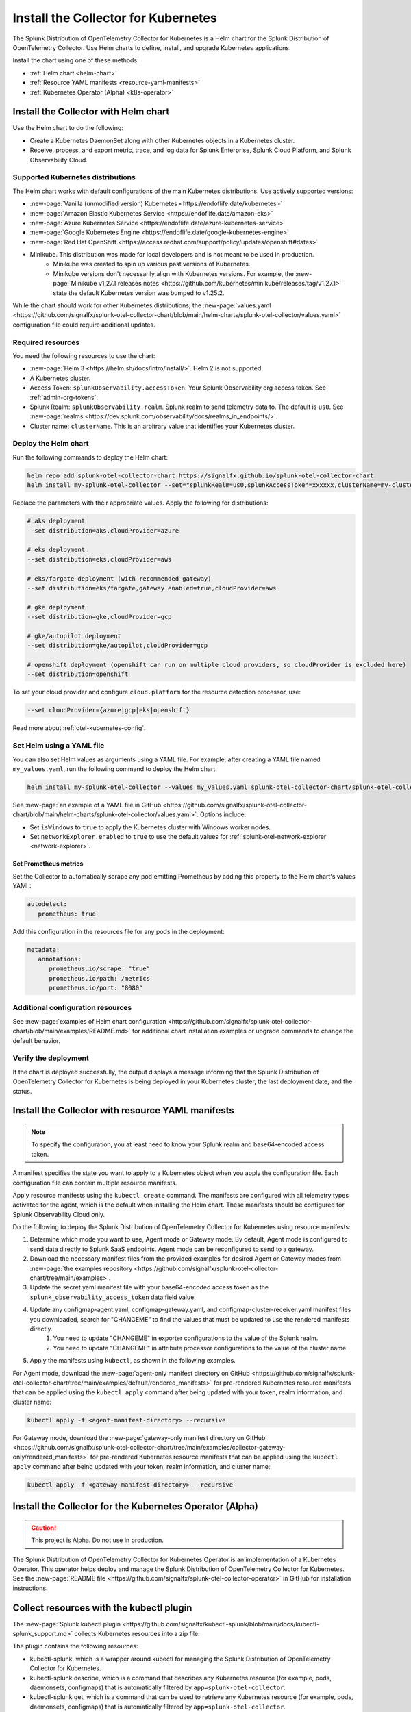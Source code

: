 .. _otel-install-k8s:

******************************************
Install the Collector for Kubernetes
******************************************

.. meta::
      :description: Describes how to install the Splunk Distribution of OpenTelemetry Collector for Kubernetes.

The Splunk Distribution of OpenTelemetry Collector for Kubernetes is a Helm chart for the Splunk Distribution of OpenTelemetry Collector. Use Helm charts to define, install, and upgrade Kubernetes applications.

Install the chart using one of these methods:

* :ref:`Helm chart <helm-chart>`
* :ref:`Resource YAML manifests <resource-yaml-manifests>`
* :ref:`Kubernetes Operator (Alpha) <k8s-operator>`

.. _helm-chart:

Install the Collector with Helm chart
==============================================

Use the Helm chart to do the following:

* Create a Kubernetes DaemonSet along with other Kubernetes objects in a Kubernetes cluster.
* Receive, process, and export metric, trace, and log data for Splunk Enterprise, Splunk Cloud Platform, and Splunk Observability Cloud.

Supported Kubernetes distributions
---------------------------------------

The Helm chart works with default configurations of the main Kubernetes distributions. Use actively supported versions:

* :new-page:`Vanilla (unmodified version) Kubernetes <https://endoflife.date/kubernetes>`
* :new-page:`Amazon Elastic Kubernetes Service <https://endoflife.date/amazon-eks>`
* :new-page:`Azure Kubernetes Service <https://endoflife.date/azure-kubernetes-service>`
* :new-page:`Google Kubernetes Engine <https://endoflife.date/google-kubernetes-engine>`
* :new-page:`Red Hat OpenShift <https://access.redhat.com/support/policy/updates/openshift#dates>`
* Minikube. This distribution was made for local developers and is not meant to be used in production. 
   - Minikube was created to spin up various past versions of Kubernetes. 
   - Minikube versions don't necessarily align with Kubernetes versions. For example, the :new-page:`Minikube v1.27.1 releases notes <https://github.com/kubernetes/minikube/releases/tag/v1.27.1>` state the default Kubernetes version was bumped to v1.25.2. 

While the chart should work for other Kubernetes distributions, the :new-page:`values.yaml <https://github.com/signalfx/splunk-otel-collector-chart/blob/main/helm-charts/splunk-otel-collector/values.yaml>` configuration file could require additional updates. 

Required resources
--------------------------------

You need the following resources to use the chart:

* :new-page:`Helm 3 <https://helm.sh/docs/intro/install/>`. Helm 2 is not supported.
* A Kubernetes cluster.
* Access Token: ``splunkObservability.accessToken``. Your Splunk Observability org access token. See :ref:`admin-org-tokens`.
* Splunk Realm: ``splunkObservability.realm``. Splunk realm to send telemetry data to. The default is ``us0``. See :new-page:`realms <https://dev.splunk.com/observability/docs/realms_in_endpoints/>`.
* Cluster name: ``clusterName``. This is an arbitrary value that identifies your Kubernetes cluster.

Deploy the Helm chart
--------------------------------

Run the following commands to deploy the Helm chart: 

.. code-block:: bash

   helm repo add splunk-otel-collector-chart https://signalfx.github.io/splunk-otel-collector-chart
   helm install my-splunk-otel-collector --set="splunkRealm=us0,splunkAccessToken=xxxxxx,clusterName=my-cluster" --set=distribution={value},cloudProvider={value} splunk-otel-collector-chart/splunk-otel-collector

Replace the parameters with their appropriate values. Apply the following for distributions:

.. code-block:: bash

   # aks deployment
   --set distribution=aks,cloudProvider=azure 

   # eks deployment
   --set distribution=eks,cloudProvider=aws 

   # eks/fargate deployment (with recommended gateway)
   --set distribution=eks/fargate,gateway.enabled=true,cloudProvider=aws 

   # gke deployment
   --set distribution=gke,cloudProvider=gcp 

   # gke/autopilot deployment
   --set distribution=gke/autopilot,cloudProvider=gcp 

   # openshift deployment (openshift can run on multiple cloud providers, so cloudProvider is excluded here)
   --set distribution=openshift 

To set your cloud provider and configure ``cloud.platform`` for the resource detection processor, use: 

.. code-block:: bash

   --set cloudProvider={azure|gcp|eks|openshift} 

Read more about :ref:`otel-kubernetes-config`.

Set Helm using a YAML file
--------------------------------

You can also set Helm values as arguments using a YAML file. For example, after creating a YAML file named ``my_values.yaml``, run the following command to deploy the Helm chart:

.. code-block:: bash

   helm install my-splunk-otel-collector --values my_values.yaml splunk-otel-collector-chart/splunk-otel-collector

See :new-page:`an example of a YAML file in GitHub <https://github.com/signalfx/splunk-otel-collector-chart/blob/main/helm-charts/splunk-otel-collector/values.yaml>`. Options include:

* Set ``isWindows`` to ``true`` to apply the Kubernetes cluster with Windows worker nodes. 
* Set ``networkExplorer.enabled`` to ``true`` to use the default values for :ref:`splunk-otel-network-explorer <network-explorer>`.

Set Prometheus metrics
^^^^^^^^^^^^^^^^^^^^^^^^^^^^^^^^^^^^^^^^^^^

Set the Collector to automatically scrape any pod emitting Prometheus by adding this property to the Helm chart's values YAML: 

.. code-block:: bash
   
   autodetect:
      prometheus: true

Add this configuration in the resources file for any pods in the deployment:

.. code-block:: bash

   metadata:
      annotations:
         prometheus.io/scrape: "true"
         prometheus.io/path: /metrics
         prometheus.io/port: "8080"

Additional configuration resources
------------------------------------------

See :new-page:`examples of Helm chart configuration <https://github.com/signalfx/splunk-otel-collector-chart/blob/main/examples/README.md>` for additional chart installation examples or upgrade commands to change the default behavior.

Verify the deployment
--------------------------------

If the chart is deployed successfully, the output displays a message informing that the Splunk Distribution of OpenTelemetry Collector for Kubernetes is being deployed in your Kubernetes cluster, the last deployment date, and the status.


.. _resource-yaml-manifests:

Install the Collector with resource YAML manifests
=======================================================

.. note::

   To specify the configuration, you at least need to know your Splunk realm and base64-encoded access token.

A manifest specifies the state you want to apply to a Kubernetes object when you apply the configuration file. Each configuration file can contain multiple resource manifests. 

Apply resource manifests using the ``kubectl create`` command. The manifests are configured with all telemetry types activated for the agent, which is the default when installing the Helm chart. These manifests should be configured for Splunk Observability Cloud only.

Do the following to deploy the Splunk Distribution of OpenTelemetry Collector for Kubernetes using resource manifests:

#. Determine which mode you want to use, Agent mode or Gateway mode. By default, Agent mode is configured to send data directly to Splunk SaaS endpoints. Agent mode can be reconfigured to send to a gateway.
#. Download the necessary manifest files from the provided examples for desired Agent or Gateway modes from :new-page:`the examples repository <https://github.com/signalfx/splunk-otel-collector-chart/tree/main/examples>`.
#. Update the secret.yaml manifest file with your base64-encoded access token as the ``splunk_observability_access_token`` data field value.
#. Update any configmap-agent.yaml, configmap-gateway.yaml, and configmap-cluster-receiver.yaml manifest files you downloaded, search for "CHANGEME" to find the values that must be updated to use the rendered manifests directly.
      #. You need to update "CHANGEME" in exporter configurations to the value of the Splunk realm.
      #. You need to update "CHANGEME" in attribute processor configurations to the value of the cluster name.
#. Apply the manifests using ``kubectl``, as shown in the following examples.

For Agent mode, download the :new-page:`agent-only manifest directory on GitHub <https://github.com/signalfx/splunk-otel-collector-chart/tree/main/examples/default/rendered_manifests>` for pre-rendered Kubernetes resource manifests that can be applied using the ``kubectl apply`` command after being updated with your token, realm information, and cluster name:

.. code-block:: bash
  
   kubectl apply -f <agent-manifest-directory> --recursive

For Gateway mode, download the :new-page:`gateway-only manifest directory on GitHub <https://github.com/signalfx/splunk-otel-collector-chart/tree/main/examples/collector-gateway-only/rendered_manifests>` for pre-rendered Kubernetes resource manifests that can be applied using the ``kubectl apply`` command after being updated with your token, realm information, and cluster name:

.. code-block:: bash

   kubectl apply -f <gateway-manifest-directory> --recursive

.. _k8s-operator:

Install the Collector for the Kubernetes Operator (Alpha)
============================================================================================

.. caution::

   This project is Alpha. Do not use in production.

The Splunk Distribution of OpenTelemetry Collector for Kubernetes Operator is an implementation of a Kubernetes Operator. This operator helps deploy and manage the Splunk Distribution of OpenTelemetry Collector for Kubernetes. See the :new-page:`README file <https://github.com/signalfx/splunk-otel-collector-operator>` in GitHub for installation instructions.

.. _otel-k8-kubectl:

Collect resources with the kubectl plugin
=====================================================

The :new-page:`Splunk kubectl plugin <https://github.com/signalfx/kubectl-splunk/blob/main/docs/kubectl-splunk_support.md>` collects Kubernetes resources into a zip file. 

The plugin contains the following resources:

* kubectl-splunk, which is a wrapper around kubectl for managing the Splunk Distribution of OpenTelemetry Collector for Kubernetes. 
* kubectl-splunk describe, which is a command that describes any Kubernetes resource (for example, pods, daemonsets, configmaps) that is automatically filtered by ``app=splunk-otel-collector``.
* kubectl-splunk get, which is a command that can be used to retrieve any Kubernetes resource (for example, pods, daemonsets, configmaps) that is automatically filtered by ``app=splunk-otel-collector``.
* kubectl-splunk status, which is a longer description that spans multiple lines and likely contains examples and usage of using your command. 

Next steps
==================================
After installing the package, you can:

* :new-page:`Get started using Log Observer <https://quickdraw.splunk.com/redirect/?product=Observability&location=log.observer.setup&version=current>`
* :ref:`apm`
